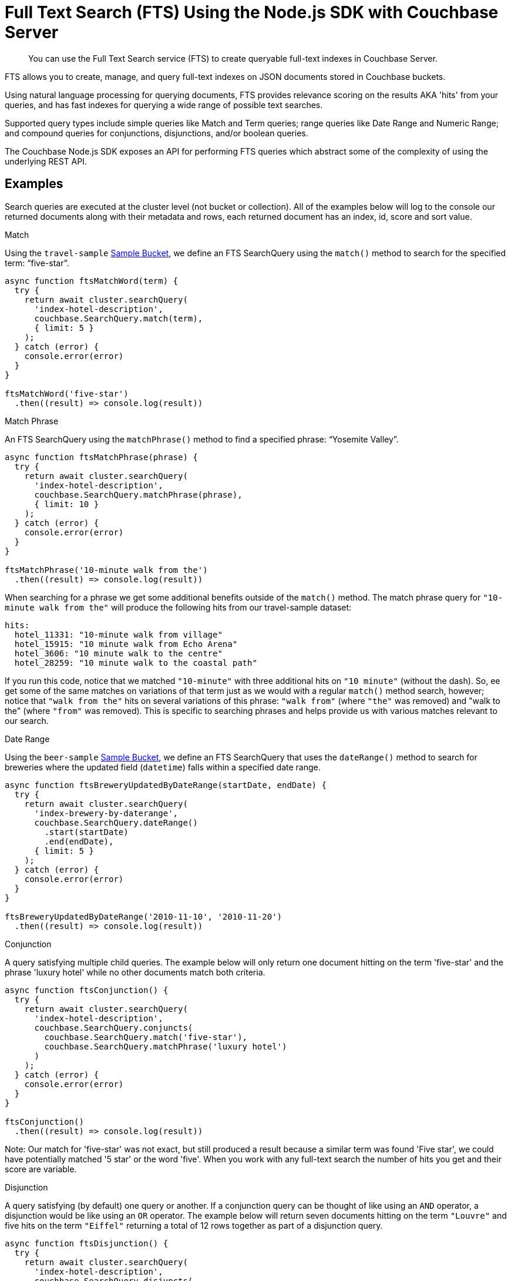 = Full Text Search (FTS) Using the Node.js SDK with Couchbase Server
:navtitle: Searching from the SDK
:page-topic-type: howto

[abstract]
You can use the Full Text Search service (FTS) to create queryable full-text indexes in Couchbase Server.

FTS allows you to create, manage, and query full-text indexes on JSON documents stored in Couchbase buckets.

Using natural language processing for querying documents, FTS provides relevance scoring on the results AKA 'hits' from your queries, and has fast indexes for querying a wide range of possible text searches.

Supported query types include simple queries like Match and Term queries; range queries like Date Range and Numeric Range; and compound queries for conjunctions, disjunctions, and/or boolean queries.

The Couchbase Node.js SDK exposes an API for performing FTS queries which abstract some of the complexity of using the underlying REST API.

// As of Couchbase Server 6.5, FTS...

== Examples

Search queries are executed at the cluster level (not bucket or collection). All of the examples below will log to the console our returned documents along with their metadata and rows, each returned document has an index, id, score and sort value.

.Match

Using the `travel-sample` xref:6.5@server:manage:manage-settings/install-sample-buckets.adoc[Sample Bucket], we define an FTS SearchQuery using the `match()` method to search for the specified term: “five-star”.

[source,javascript]
----
async function ftsMatchWord(term) {
  try {
    return await cluster.searchQuery(
      'index-hotel-description', 
      couchbase.SearchQuery.match(term),
      { limit: 5 }
    );
  } catch (error) {
    console.error(error)
  }
}

ftsMatchWord('five-star')
  .then((result) => console.log(result))
----

.Match Phrase

An FTS SearchQuery using the `matchPhrase()` method to find a specified phrase: “Yosemite Valley”.

[source,javascript]
----
async function ftsMatchPhrase(phrase) {
  try {
    return await cluster.searchQuery(
      'index-hotel-description', 
      couchbase.SearchQuery.matchPhrase(phrase),
      { limit: 10 }
    );
  } catch (error) {
    console.error(error)
  }
}

ftsMatchPhrase('10-minute walk from the')
  .then((result) => console.log(result))
----

When searching for a phrase we get some additional benefits outside of the `match()` method. The match phrase query for ``"10-minute walk from the"`` will produce the following hits from our travel-sample dataset:

[source,bash]
----
hits:
  hotel_11331: "10-minute walk from village"
  hotel_15915: "10 minute walk from Echo Arena"
  hotel_3606: "10 minute walk to the centre"
  hotel_28259: "10 minute walk to the coastal path"
----

If you run this code, notice that we matched `"10-minute"` with three additional hits on `"10 minute"` (without the dash). So, ee get some of the same matches on variations of that term just as we would with a regular `match()` method search, however;  notice that `"walk from the"` hits on several variations of this phrase: `"walk from"` (where `"the"` was removed) and "walk to the" (where `"from"` was removed). This is specific to searching phrases and helps provide us with various matches relevant to our search.

.Date Range

Using the `beer-sample` xref:6.5@server:manage:manage-settings/install-sample-buckets.adoc[Sample Bucket], we define an FTS SearchQuery that uses the `dateRange()` method to search for breweries where the updated field (`datetime`) falls within a specified date range.

[source,javascript]
----
async function ftsBreweryUpdatedByDateRange(startDate, endDate) {
  try {
    return await cluster.searchQuery(
      'index-brewery-by-daterange', 
      couchbase.SearchQuery.dateRange()
        .start(startDate)
        .end(endDate),
      { limit: 5 }
    );
  } catch (error) {
    console.error(error)
  }
}

ftsBreweryUpdatedByDateRange('2010-11-10', '2010-11-20')
  .then((result) => console.log(result))
----

.Conjunction

A query satisfying multiple child queries. The example below will only return one document hitting on the term 'five-star' and the phrase 'luxury hotel' while no other documents match both criteria.

[source,javascript]
----
async function ftsConjunction() {
  try {
    return await cluster.searchQuery(
      'index-hotel-description',
      couchbase.SearchQuery.conjuncts(
        couchbase.SearchQuery.match('five-star'),
        couchbase.SearchQuery.matchPhrase('luxury hotel')
      )
    );
  } catch (error) {
    console.error(error)
  }
}

ftsConjunction()
  .then((result) => console.log(result))
----

Note: Our match for 'five-star' was not exact, but still produced a result because a similar term was found 'Five star', we could have potentially matched '5 star' or the word 'five'. When you work with any full-text search the number of hits you get and their score are variable.

.Disjunction

A query satisfying (by default) one query or another. If a conjunction query can be thought of like using an `AND` operator, a disjunction would be like using an `OR` operator. The example below will return seven documents hitting on the term `"Louvre"` and five hits on the term `"Eiffel"` returning a total of 12 rows together as part of a disjunction query.

[source,javascript]
----
async function ftsDisjunction() {
  try {
    return await cluster.searchQuery(
      'index-hotel-description',
      couchbase.SearchQuery.disjuncts(
        couchbase.SearchQuery.match('Moat'),
        couchbase.SearchQuery.match('Eiffel')
      )
    );
  } catch (error) {
    console.error(error)
  }
}

ftsDisjunction()
  .then((result) => console.log(result))
----

== Working with Results

As with all query result types in the Node.js SDK, the search query results object contains two properties. The hits reflecting the documents that matched your query, emitted as rows. Along with the metadata available in the meta property.  

Metadata holds additional information not directly related to your query, such as success total hits and how long the query took to execute in the cluster.

.Iterating over Hits

[source,javascript]
----
ftsDisjunction()
  .then(
    result => {
      result.rows.forEach((hit, index) => {
        console.log(`
          Result #${index + 1} 
          ID: ${hit.id} 
          Score: ${hit.score}`)
      })
    }
  )
----

//[source,csharp]
//.Iterating facets
//----
//result.meta.facets.forEach((facet) => {
//    var name = facet.name;
//    var total = facet.total;
//    // ...
//});
//----

== Consistency

Like the majority of Couchbase query services, FTS allows `RequestPlus` queries --
_Read-Your-Own_Writes (RYOW)_ consistency, ensuring results contain information from
updated indexes:

[source,javascript]
----
return cluster.searchQuery(
  'index-hotel-description',
  couchbase.SearchQuery.match('five-star'),
  { consistency: couchbase.Consistency.RequestPlus }
);
----
